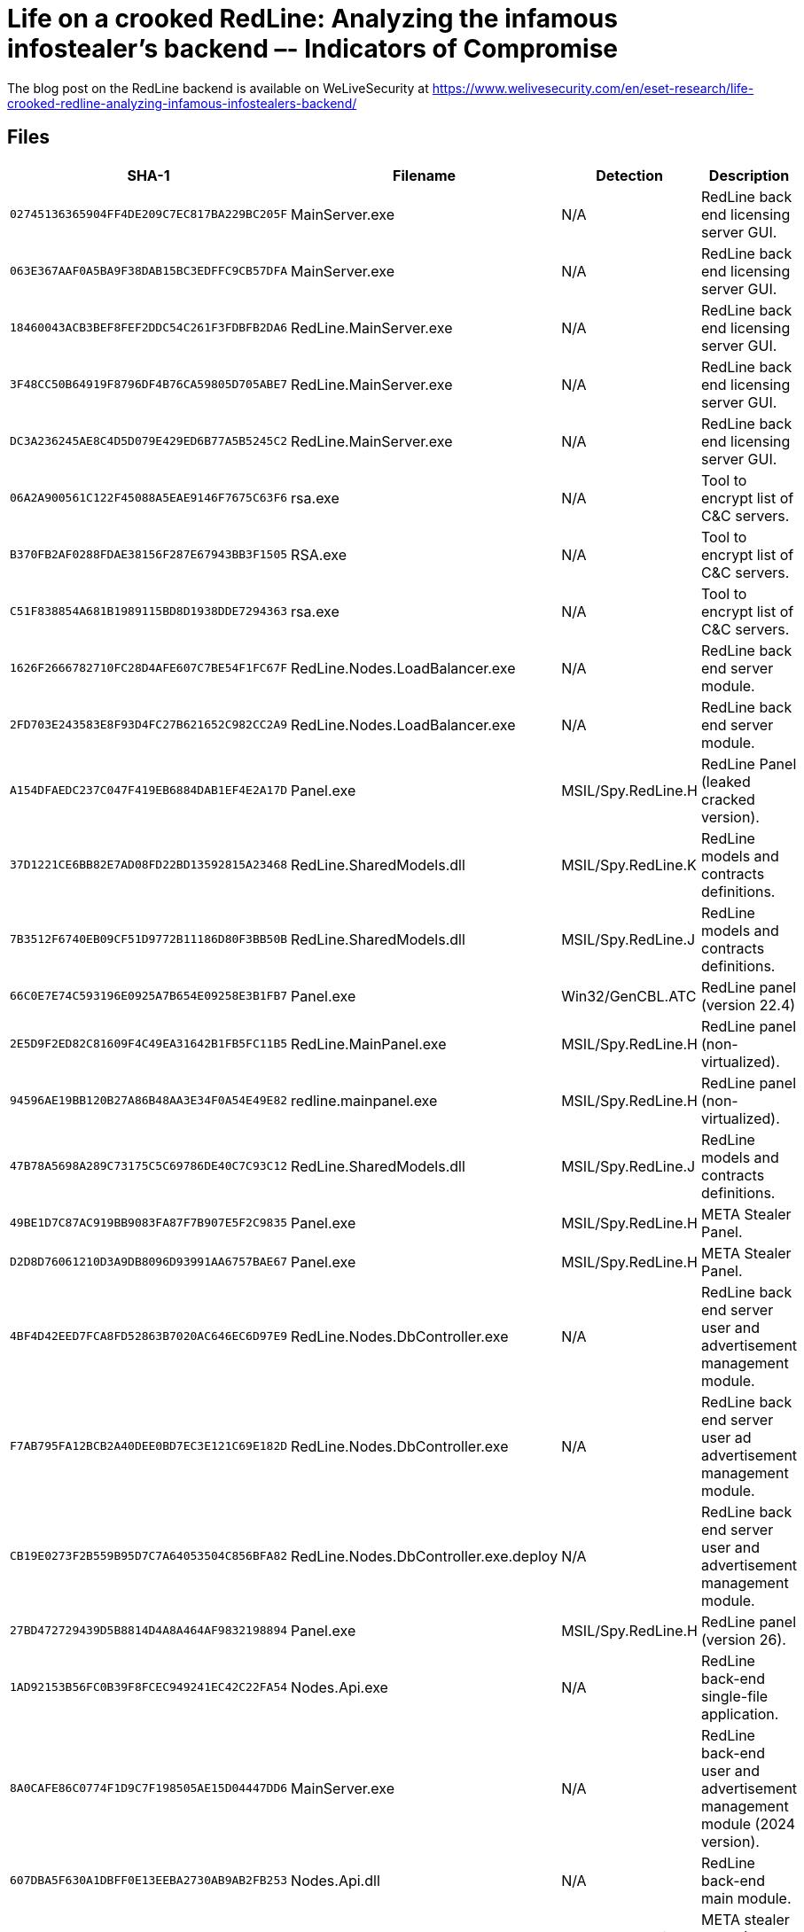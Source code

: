 = Life on a crooked RedLine: Analyzing the infamous infostealer’s backend –- Indicators of Compromise

The blog post on the RedLine backend is available on WeLiveSecurity at
https://www.welivesecurity.com/en/eset-research/life-crooked-redline-analyzing-infamous-infostealers-backend/

== Files

[options="header"]
|===
|SHA-1 |Filename |Detection |Description
|`+02745136365904FF4DE209C7EC817BA229BC205F+` |MainServer.exe |N/A |RedLine back end licensing server GUI.
|`+063E367AAF0A5BA9F38DAB15BC3EDFFC9CB57DFA+` |MainServer.exe |N/A |RedLine back end licensing server GUI.
|`+18460043ACB3BEF8FEF2DDC54C261F3FDBFB2DA6+` |RedLine.MainServer.exe |N/A |RedLine back end licensing server GUI.
|`+3F48CC50B64919F8796DF4B76CA59805D705ABE7+` |RedLine.MainServer.exe |N/A |RedLine back end licensing server GUI.
|`+DC3A236245AE8C4D5D079E429ED6B77A5B5245C2+` |RedLine.MainServer.exe |N/A |RedLine back end licensing server GUI.
|`+06A2A900561C122F45088A5EAE9146F7675C63F6+` |rsa.exe |N/A |Tool to encrypt list of C&C servers.
|`+B370FB2AF0288FDAE38156F287E67943BB3F1505+` |RSA.exe |N/A |Tool to encrypt list of C&C servers.
|`+C51F838854A681B1989115BD8D1938DDE7294363+` |rsa.exe |N/A |Tool to encrypt list of C&C servers.
|`+1626F2666782710FC28D4AFE607C7BE54F1FC67F+` |RedLine.Nodes.LoadBalancer.exe |N/A |RedLine back end server module.
|`+2FD703E243583E8F93D4FC27B621652C982CC2A9+` |RedLine.Nodes.LoadBalancer.exe |N/A |RedLine back end server module.
|`+A154DFAEDC237C047F419EB6884DAB1EF4E2A17D+` |Panel.exe |MSIL/Spy.RedLine.H |RedLine Panel (leaked cracked version).
|`+37D1221CE6BB82E7AD08FD22BD13592815A23468+` |RedLine.SharedModels.dll |MSIL/Spy.RedLine.K |RedLine models and contracts definitions.
|`+7B3512F6740EB09CF51D9772B11186D80F3BB50B+` |RedLine.SharedModels.dll |MSIL/Spy.RedLine.J |RedLine models and contracts definitions.
|`+66C0E7E74C593196E0925A7B654E09258E3B1FB7+` |Panel.exe |Win32/GenCBL.ATC |RedLine panel (version 22.4)
|`+2E5D9F2ED82C81609F4C49EA31642B1FB5FC11B5+` |RedLine.MainPanel.exe |MSIL/Spy.RedLine.H |RedLine panel (non-virtualized).
|`+94596AE19BB120B27A86B48AA3E34F0A54E49E82+` |redline.mainpanel.exe |MSIL/Spy.RedLine.H |RedLine panel (non-virtualized).
|`+47B78A5698A289C73175C5C69786DE40C7C93C12+` |RedLine.SharedModels.dll |MSIL/Spy.RedLine.J |RedLine models and contracts definitions.
|`+49BE1D7C87AC919BB9083FA87F7B907E5F2C9835+` |Panel.exe |MSIL/Spy.RedLine.H |META Stealer Panel.
|`+D2D8D76061210D3A9DB8096D93991AA6757BAE67+` |Panel.exe |MSIL/Spy.RedLine.H |META Stealer Panel.
|`+4BF4D42EED7FCA8FD52863B7020AC646EC6D97E9+` |RedLine.Nodes.DbController.exe |N/A |RedLine back end server user and advertisement management module.
|`+F7AB795FA12BCB2A40DEE0BD7EC3E121C69E182D+` |RedLine.Nodes.DbController.exe |N/A |RedLine back end server user ad advertisement management module.
|`+CB19E0273F2B559B95D7C7A64053504C856BFA82+` |RedLine.Nodes.DbController.exe.deploy |N/A |RedLine back end server user and advertisement management module.
|`+27BD472729439D5B8814D4A8A464AF9832198894+` |Panel.exe |MSIL/Spy.RedLine.H |RedLine panel (version 26).
|`+1AD92153B56FC0B39F8FCEC949241EC42C22FA54+` |Nodes.Api.exe |N/A |RedLine back-end single-file application.
|`+8A0CAFE86C0774F1D9C7F198505AE15D04447DD6+` |MainServer.exe |N/A |RedLine back-end user and advertisement management module (2024 version).
|`+607DBA5F630A1DBFF0E13EEBA2730AB9AB2FB253+` |Nodes.Api.dll |N/A |RedLine back-end main module.
|`+FB3ABAC1FAC852AE6D22B7C4843A04CE75B65663+` |Panel.exe |MSIL/Spy.RedLine.O |META stealer panel (2024 version).
|`+EE153B3F9B190B1492DEFBB1C70830A28F7C41B2+` |RedLine.MainPanel.exe |N/A |RedLine stealer panel (2024 version).
|`+1AB006B1C5403BA4648059DF93B6DAEB0E3EC43F+` |Panel.exe |MSIL/Spy.RedLine.O |RedLine stealer panel (2024 version).
|===

== Network

[options="header"]
|===
|IP |Domain |First seen |Details
| |`+spasshik[.]xyz+` |2024-06-02 |META backend REST server.
| |`+fivto[.]online+` |2024-08-03 |RedLine backend REST server.
|===

== Mitre ATT&CK matrix

[options="header"]
|===
|ID |Name
|T1583.003 |Acquire Infrastructure: Virtual Private Server
|T1583.004 |Acquire Infrastructure: Server
|T1587.001 |Develop Capabilities: Malware
|T1587.002 |Develop Capabilities: Code Signing Certificates
|T1588.003 |Obtain Capabilities: Code Signing Certificates
|T1608.002 |Stage Capabilities: Upload Tool
|T1608.001 |Stage Capabilities: Upload Malware
|T1622 |Debugger Evasion
|T1027.002 |Obfuscated Files or Information: Software Packing
|T1132.001 |Data Encoding: Standard Encoding
|T1573.001 |Encrypted Channel: Symmetric Cryptography
|T1573.002 |Encrypted Channel: Asymmetric Cryptography
|T1071.001 |Application Layer Protocol: Web Protocols
|T1095 |Non-Application Layer Protocol
|T1102.001 |Web Service: Dead Drop Resolver
|T1571 |Non-Standard Port
|===
